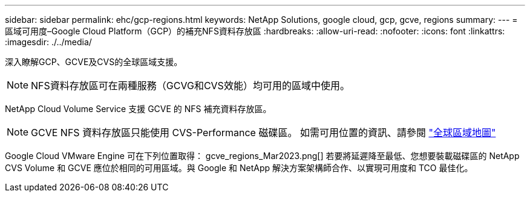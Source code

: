 ---
sidebar: sidebar 
permalink: ehc/gcp-regions.html 
keywords: NetApp Solutions, google cloud, gcp, gcve, regions 
summary:  
---
= 區域可用度–Google Cloud Platform（GCP）的補充NFS資料存放區
:hardbreaks:
:allow-uri-read: 
:nofooter: 
:icons: font
:linkattrs: 
:imagesdir: ./../media/


[role="lead"]
深入瞭解GCP、GCVE及CVS的全球區域支援。


NOTE: NFS資料存放區可在兩種服務（GCVG和CVS效能）均可用的區域中使用。

NetApp Cloud Volume Service 支援 GCVE 的 NFS 補充資料存放區。


NOTE: GCVE NFS 資料存放區只能使用 CVS-Performance 磁碟區。
如需可用位置的資訊、請參閱 link:https://bluexp.netapp.com/cloud-volumes-global-regions#cvsGc["全球區域地圖"]

Google Cloud VMware Engine 可在下列位置取得： gcve_regions_Mar2023.png[] 若要將延遲降至最低、您想要裝載磁碟區的 NetApp CVS Volume 和 GCVE 應位於相同的可用區域。與 Google 和 NetApp 解決方案架構師合作、以實現可用度和 TCO 最佳化。
